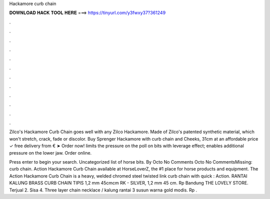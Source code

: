 Hackamore curb chain



𝐃𝐎𝐖𝐍𝐋𝐎𝐀𝐃 𝐇𝐀𝐂𝐊 𝐓𝐎𝐎𝐋 𝐇𝐄𝐑𝐄 ===> https://tinyurl.com/y3fwxy37?361249



.



.



.



.



.



.



.



.



.



.



.



.

Zilco's Hackamore Curb Chain goes well with any Zilco Hackamore. Made of Zilco's patented synthetic material, which won't stretch, crack, fade or discolor. Buy Sprenger Hackamore with curb chain and  Cheeks, 31cm at an affordable price ✓ free delivery from € ➤ Order now! limits the pressure on the poll on bits with leverage effect; enables additional pressure on the lower jaw. Order online.

Press enter to begin your search. Uncategorized list of horse bits. By Octo No Comments Octo No CommentsMissing: curb chain. Action Hackamore Curb Chain available at HorseLoverZ, the #1 place for horse products and equipment. The Action Hackamore Curb Chain is a heavy, welded chromed steel twisted link curb chain with quick : Action. RANTAI KALUNG BRASS CURB CHAIN TIPIS 1,2 mm 45cmcm RK - SILVER, 1,2 mm 45 cm. Rp Bandung THE LOVELY STORE. Terjual 2. Sisa 4. Three layer chain necklace / kalung rantai 3 susun warna gold modis. Rp .
